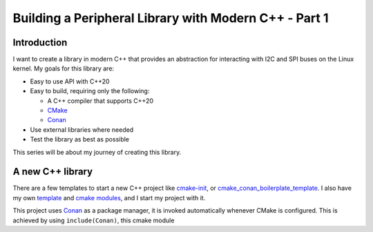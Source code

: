 .. post:: 2023-03-13

======================================================
Building a Peripheral Library with Modern C++ - Part 1
======================================================

Introduction
============
I want to create a library in modern C++ that provides an abstraction for interacting
with I2C and SPI buses on the Linux kernel. My goals for this library are:

- Easy to use API with C++20
- Easy to build, requiring only the following:

  - A C++ compiler that supports C++20
  - `CMake`_
  - `Conan`_

- Use external libraries where needed
- Test the library as best as possible

This series will be about my journey of creating this library.

A new C++ library
=================
There are a few templates to start a new C++ project like `cmake-init
<https://github.com/friendlyanon/cmake-init>`_, or `cmake_conan_boilerplate_template
<https://github.com/cpp-best-practices/cmake_conan_boilerplate_template>`_. I also have
my own `template <https://github.com/uyha/cpp-template>`_ and
`cmake modules <https://github.com/uyha/cmake-modules>`_, and I start my project with
it.

This project uses `Conan`_ as a package manager, it is invoked automatically
whenever CMake is configured. This is achieved by using ``include(Conan)``, this cmake
module 

.. _CMake: https://cmake.org
.. _Conan: https://conan.io
